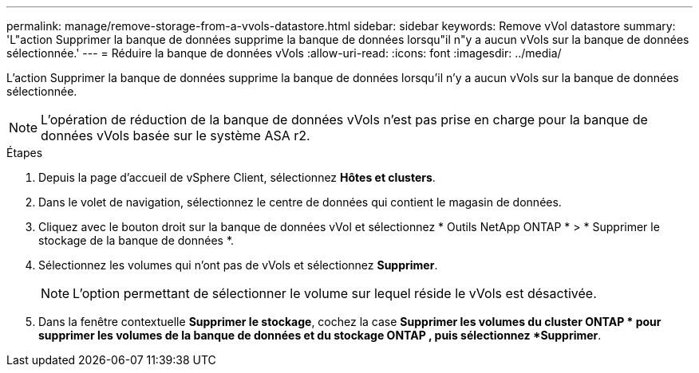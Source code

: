 ---
permalink: manage/remove-storage-from-a-vvols-datastore.html 
sidebar: sidebar 
keywords: Remove vVol datastore 
summary: 'L"action Supprimer la banque de données supprime la banque de données lorsqu"il n"y a aucun vVols sur la banque de données sélectionnée.' 
---
= Réduire la banque de données vVols
:allow-uri-read: 
:icons: font
:imagesdir: ../media/


[role="lead"]
L'action Supprimer la banque de données supprime la banque de données lorsqu'il n'y a aucun vVols sur la banque de données sélectionnée.


NOTE: L'opération de réduction de la banque de données vVols n'est pas prise en charge pour la banque de données vVols basée sur le système ASA r2.

.Étapes
. Depuis la page d’accueil de vSphere Client, sélectionnez *Hôtes et clusters*.
. Dans le volet de navigation, sélectionnez le centre de données qui contient le magasin de données.
. Cliquez avec le bouton droit sur la banque de données vVol et sélectionnez * Outils NetApp ONTAP * > * Supprimer le stockage de la banque de données *.
. Sélectionnez les volumes qui n’ont pas de vVols et sélectionnez *Supprimer*.
+

NOTE: L'option permettant de sélectionner le volume sur lequel réside le vVols est désactivée.

. Dans la fenêtre contextuelle *Supprimer le stockage*, cochez la case *Supprimer les volumes du cluster ONTAP * pour supprimer les volumes de la banque de données et du stockage ONTAP , puis sélectionnez *Supprimer*.

